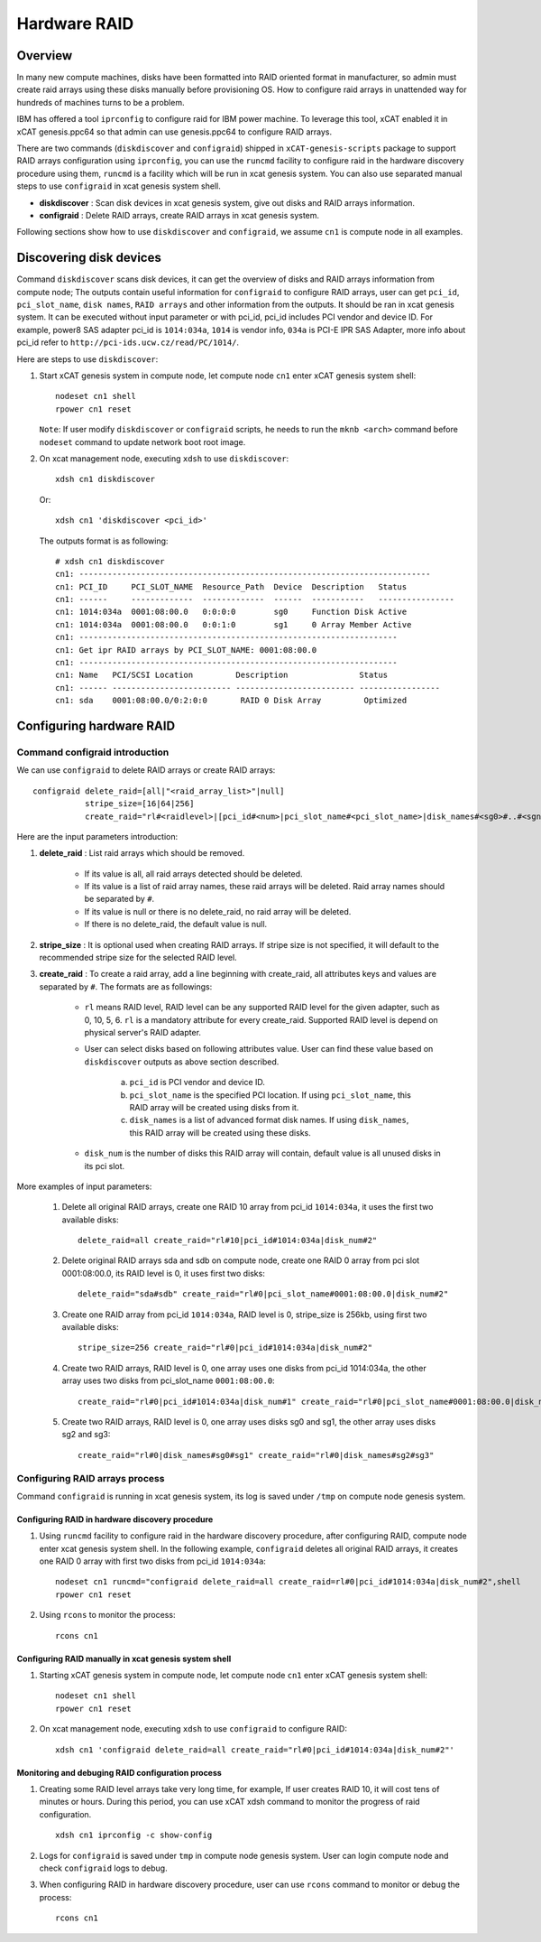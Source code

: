 Hardware RAID
=============

Overview
--------

In many new compute machines, disks have been formatted into RAID oriented format in manufacturer, so admin must create raid arrays using these disks manually before provisioning OS. How to configure raid arrays in unattended way for hundreds of machines turns to be a problem.

IBM has offered a tool ``iprconfig`` to configure raid for IBM power machine. To leverage this tool, xCAT enabled it in xCAT genesis.ppc64 so that admin can use genesis.ppc64 to configure RAID arrays. 

There are two commands (``diskdiscover`` and ``configraid``) shipped in ``xCAT-genesis-scripts`` package to support RAID arrays configuration using ``iprconfig``, you can use the ``runcmd`` facility to configure raid in the hardware discovery procedure using them, ``runcmd`` is a facility which will be run in xcat genesis system. You can also use separated manual steps to use ``configraid`` in xcat genesis system shell.  

* **diskdiscover** : Scan disk devices in xcat genesis system, give out disks and RAID arrays information.
* **configraid** : Delete RAID arrays, create RAID arrays in xcat genesis system.

Following sections show how to use ``diskdiscover`` and ``configraid``, we assume ``cn1`` is compute node in all examples.

Discovering disk devices
------------------------

Command ``diskdiscover`` scans disk devices, it can get the overview of disks and RAID arrays information from compute node; The outputs contain useful information for ``configraid`` to configure RAID arrays, user can get ``pci_id``, ``pci_slot_name``, ``disk names``, ``RAID arrays`` and other information from the outputs. It should be ran in xcat genesis system. It can be executed without input parameter or with pci_id, pci_id includes PCI vendor and device ID. For example, power8 SAS adapter pci_id is ``1014:034a``, ``1014`` is vendor info, ``034a`` is PCI-E IPR SAS Adapter, more info about pci_id refer to ``http://pci-ids.ucw.cz/read/PC/1014/``.

Here are steps to use ``diskdiscover``:

#. Start xCAT genesis system in compute node, let compute node ``cn1`` enter xCAT genesis system shell: ::

    nodeset cn1 shell
    rpower cn1 reset

   ``Note``: If user modify ``diskdiscover`` or ``configraid`` scripts, he needs to run the ``mknb <arch>`` command before ``nodeset`` command to update network boot root image.

#. On xcat management node, executing ``xdsh`` to use ``diskdiscover``: ::

    xdsh cn1 diskdiscover

   Or: ::

    xdsh cn1 'diskdiscover <pci_id>'

   The outputs format is as following: ::
   
    # xdsh cn1 diskdiscover
    cn1: --------------------------------------------------------------------------
    cn1: PCI_ID     PCI_SLOT_NAME  Resource_Path  Device  Description   Status
    cn1: ------     -------------  -------------  ------  -----------   ----------------
    cn1: 1014:034a  0001:08:00.0   0:0:0:0        sg0     Function Disk Active
    cn1: 1014:034a  0001:08:00.0   0:0:1:0        sg1     0 Array Member Active
    cn1: -------------------------------------------------------------------
    cn1: Get ipr RAID arrays by PCI_SLOT_NAME: 0001:08:00.0
    cn1: -------------------------------------------------------------------
    cn1: Name   PCI/SCSI Location         Description               Status
    cn1: ------ ------------------------- ------------------------- -----------------
    cn1: sda    0001:08:00.0/0:2:0:0       RAID 0 Disk Array         Optimized


Configuring hardware RAID
-------------------------

Command configraid introduction
````````````````````````````````

We can use ``configraid`` to delete RAID arrays or create RAID arrays: ::

  configraid delete_raid=[all|"<raid_array_list>"|null]
             stripe_size=[16|64|256]
             create_raid="rl#<raidlevel>|[pci_id#<num>|pci_slot_name#<pci_slot_name>|disk_names#<sg0>#..#<sgn>]|disk_num#<number>" ...

Here are the input parameters introduction:

#. **delete_raid** : List raid arrays which should be removed.

     * If its value is all, all raid arrays detected should be deleted.
     * If its value is a list of raid array names, these raid arrays will be deleted. Raid array names should be separated by ``#``.
     * If its value is null or there is no delete_raid, no raid array will be deleted.
     * If there is no delete_raid, the default value is null.

#. **stripe_size** : It is optional used when creating RAID arrays. If stripe size is not specified, it will default to the recommended stripe size for the selected RAID level.

#. **create_raid** : To create a raid array, add a line beginning with create_raid, all attributes keys and values are separated by ``#``. The formats are as followings: 

     * ``rl`` means RAID level, RAID level can be any supported RAID level for the given adapter, such as 0, 10,  5,  6. ``rl`` is a mandatory attribute for every create_raid. Supported RAID level is depend on physical server's RAID adapter.

     * User can select disks based on following attributes value. User can find these value based on ``diskdiscover`` outputs as above section described.
 
         a. ``pci_id`` is PCI vendor and device ID.
         b. ``pci_slot_name`` is the specified PCI location. If using ``pci_slot_name``, this RAID array will be created using disks from it.
         c. ``disk_names`` is a list of advanced format disk names. If using ``disk_names``, this RAID array will be created using these disks.

     * ``disk_num`` is the number of disks this RAID array will contain, default value is all unused disks in its pci slot.

More examples of input parameters:

    #. Delete all original RAID arrays, create one RAID 10 array from pci_id ``1014:034a``, it uses the first two available disks: ::

        delete_raid=all create_raid="rl#10|pci_id#1014:034a|disk_num#2"

    #. Delete original RAID arrays sda and sdb on compute node, create one RAID 0 array from pci slot 0001:08:00.0, its RAID level is 0, it uses first two disks: ::

        delete_raid="sda#sdb" create_raid="rl#0|pci_slot_name#0001:08:00.0|disk_num#2"

    #. Create one RAID array from pci_id ``1014:034a``, RAID level is 0, stripe_size is 256kb, using first two available disks: ::

        stripe_size=256 create_raid="rl#0|pci_id#1014:034a|disk_num#2"

    #. Create two RAID arrays, RAID level is 0, one array uses one disks from pci_id 1014:034a, the other array uses two disks from pci_slot_name ``0001:08:00.0``: ::

        create_raid="rl#0|pci_id#1014:034a|disk_num#1" create_raid="rl#0|pci_slot_name#0001:08:00.0|disk_num#2" 

    #. Create two RAID arrays, RAID level is 0, one array uses disks sg0 and sg1, the other array uses disks sg2 and sg3: ::

        create_raid="rl#0|disk_names#sg0#sg1" create_raid="rl#0|disk_names#sg2#sg3"

Configuring RAID arrays process
````````````````````````````````

Command ``configraid`` is running in xcat genesis system, its log is saved under ``/tmp`` on compute node genesis system.

Configuring RAID in hardware discovery procedure
'''''''''''''''''''''''''''''''''''''''''''''''''

#. Using ``runcmd`` facility to configure raid in the hardware discovery procedure, after configuring RAID, compute node enter xcat genesis system shell. In the following example, ``configraid`` deletes all original RAID arrays, it creates one RAID 0 array with first two disks from pci_id ``1014:034a``: ::
    
    nodeset cn1 runcmd="configraid delete_raid=all create_raid=rl#0|pci_id#1014:034a|disk_num#2",shell
    rpower cn1 reset

#. Using ``rcons`` to monitor the process: ::

    rcons cn1

Configuring RAID manually in xcat genesis system shell
''''''''''''''''''''''''''''''''''''''''''''''''''''''

#. Starting xCAT genesis system in compute node, let compute node ``cn1`` enter xCAT genesis system shell: ::

    nodeset cn1 shell
    rpower cn1 reset

#. On xcat management node, executing ``xdsh`` to use ``configraid`` to configure RAID: ::

    xdsh cn1 'configraid delete_raid=all create_raid="rl#0|pci_id#1014:034a|disk_num#2"'

Monitoring and debuging RAID configuration process
''''''''''''''''''''''''''''''''''''''''''''''''''

#. Creating some RAID level arrays take very long time, for example, If user creates RAID 10, it will cost tens of minutes or hours. During this period, you can use xCAT xdsh command to monitor the progress of raid configuration. ::

    xdsh cn1 iprconfig -c show-config

#. Logs for ``configraid`` is saved under ``tmp`` in compute node genesis system. User can login compute node and check ``configraid`` logs to debug.

#. When configuring RAID in hardware discovery procedure, user can use ``rcons`` command to monitor or debug the process: ::
 
    rcons cn1
